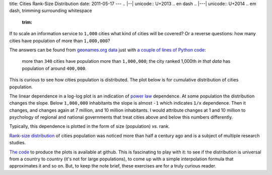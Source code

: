 title: Cities Rank-Size Distribution
date: 2011-05-17
---
.. |--| unicode:: U+2013   .. en dash
.. |---| unicode:: U+2014  .. em dash, trimming surrounding whitespace
   :trim:

If to scale an information service to ``1,000`` cities what kind of cities will be covered? Or a reverse questions: how many cities have population of more than ``1,000,000``?

The answers can be found from `geonames.org <http://www.geonames.org/>`__ `data <http://download.geonames.org/export/dump/>`__ just with `a couple of lines of Python code <https://github.com/dudarev/datavis/tree/master/006_cities_population_distribution>`__: 

    more than ``340`` cities have population more than ``1,000,000``; the city ranked 1,000th *in that data* has population of around ``400,000``.

This is curious to see how cities population is distributed. The plot below is for cumulative distribution of cities population.

.. image:: 006_distribution_hist.png
   :alt: cumulative distribution of cities in dependence on population
   :align: center

The linear dependence in a log-log plot is an indication of `power law <http://en.wikipedia.org/wiki/Power_law>`__ dependence. At some population the distribution changes the slope. Below ``1,000,000`` inhabitants the slope is almost ``-1`` which indicates ``1/x`` dependence. Then it changes, and changes again at 7 million, and 10 million inhabitants. I would attribute changes at 1 and 10 million to psychology of regional and national governments that treat cities above and below this numbers differently.

Typically, this dependence is plotted in the form of size (population) *vs.* rank. 

.. image:: 006_rank_size.png
   :alt: rank-size distribution of cities
   :align: center

`Rank-size distribution <http://en.wikipedia.org/wiki/Rank-size_distribution>`__ of cities population was noticed more than half a century ago and is a subject of multiple research studies.

`The code <https://github.com/dudarev/datavis/tree/master/006_cities_population_distribution>`__ to produce the plots is available at github. This is fascinating to play with it: to see if the distribution is universal from a country to country (it's not for large populations), to come up with a simple interpolation formula that approximates it and so on. But, to keep the note brief, these exercises are for a truly curious reader.
